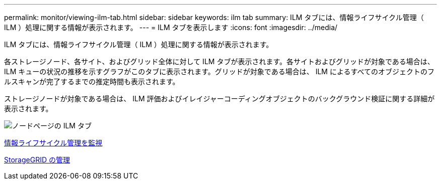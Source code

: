 ---
permalink: monitor/viewing-ilm-tab.html 
sidebar: sidebar 
keywords: ilm tab 
summary: ILM タブには、情報ライフサイクル管理（ ILM ）処理に関する情報が表示されます。 
---
= ILM タブを表示します
:icons: font
:imagesdir: ../media/


[role="lead"]
ILM タブには、情報ライフサイクル管理（ ILM ）処理に関する情報が表示されます。

各ストレージノード、各サイト、およびグリッド全体に対して ILM タブが表示されます。各サイトおよびグリッドが対象である場合は、 ILM キューの状況の推移を示すグラフがこのタブに表示されます。グリッドが対象である場合は、 ILM によるすべてのオブジェクトのフルスキャンが完了するまでの推定時間も表示されます。

ストレージノードが対象である場合は、 ILM 評価およびイレイジャーコーディングオブジェクトのバックグラウンド検証に関する詳細が表示されます。

image::../media/nodes_page_ilm_tab.png[ノードページの ILM タブ]

xref:monitoring-information-lifecycle-management.adoc[情報ライフサイクル管理を監視]

xref:../admin/index.adoc[StorageGRID の管理]
